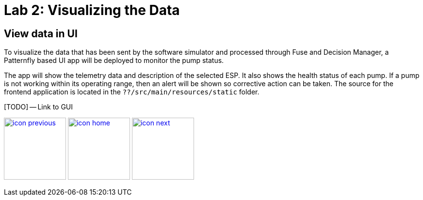 :imagesdir: images
:icons: font
:source-highlighter: prettify

= Lab 2: Visualizing the Data

== View data in UI
To visualize the data that has been sent by the software simulator and processed through Fuse and Decision Manager, a Patternfly based UI app will be deployed to monitor the pump status.

The app will show the telemetry data and description of the selected ESP. It also shows the health status of each pump. If a pump is not working within its operating range, then an alert will be shown so corrective action can be taken. The source for the frontend application is located in the `??/src/main/resources/static` folder.

[TODO] -- Link to GUI

[.text-center]
image:icons/icon-previous.png[align=left, width=128, link=lab_1.adoc] image:icons/icon-home.png[align="center",width=128, link=lab_content.adoc] image:icons/icon-next.png[align="right"width=128, link=lab_3.adoc]
